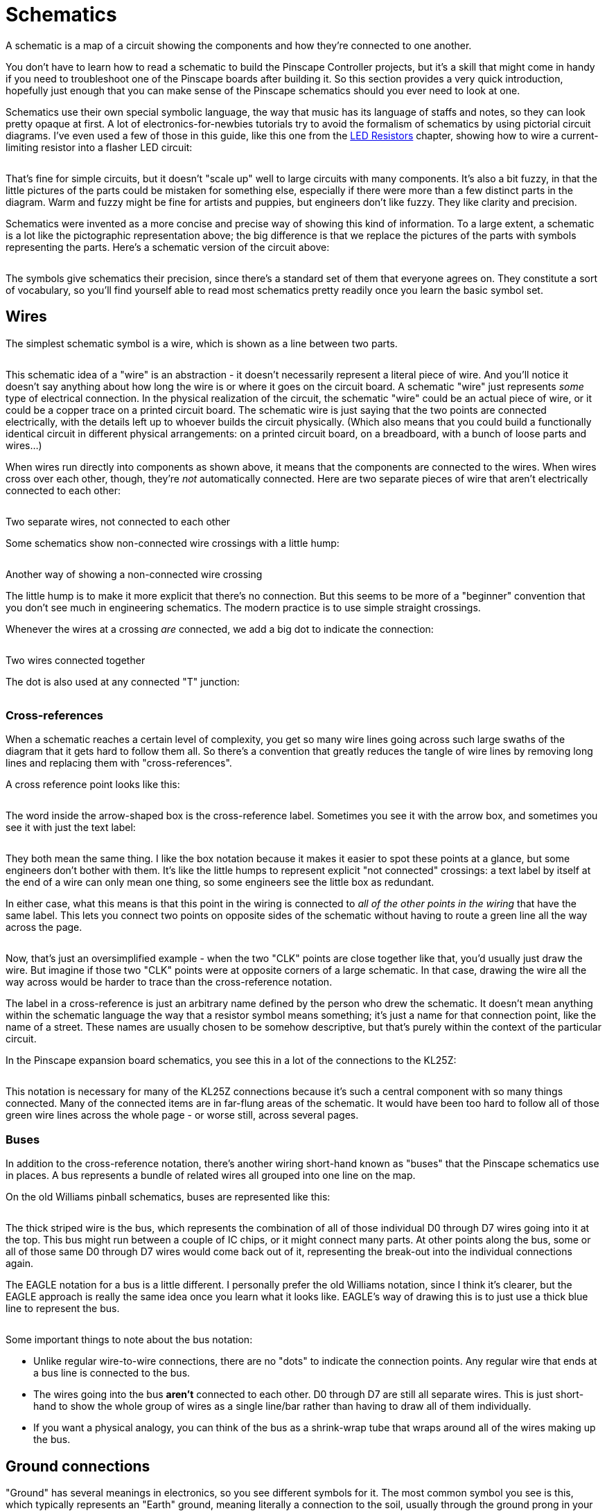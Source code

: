 = Schematics

A schematic is a map of a circuit showing the components and how they're connected to one another.

You don't have to learn how to read a schematic to build the Pinscape Controller projects, but it's a skill that might come in handy if you need to troubleshoot one of the Pinscape boards after building it. So this section provides a very quick introduction, hopefully just enough that you can make sense of the Pinscape schematics should you ever need to look at one.

Schematics use their own special symbolic language, the way that music has its language of staffs and notes, so they can look pretty opaque at first. A lot of electronics-for-newbies tutorials try to avoid the formalism of schematics by using pictorial circuit diagrams. I've even used a few of those in this guide, like this one from the xref:ledResistors.adoc#ledResistors[LED Resistors] chapter, showing how to wire a current-limiting resistor into a flasher LED circuit:

image::images/LEDResistor.png[""]

That's fine for simple circuits, but it doesn't "scale up" well to large circuits with many components. It's also a bit fuzzy, in that the little pictures of the parts could be mistaken for something else, especially if there were more than a few distinct parts in the diagram. Warm and fuzzy might be fine for artists and puppies, but engineers don't like fuzzy. They like clarity and precision.

Schematics were invented as a more concise and precise way of showing this kind of information. To a large extent, a schematic is a lot like the pictographic representation above; the big difference is that we replace the pictures of the parts with symbols representing the parts. Here's a schematic version of the circuit above:

image::images/simple-schematic-example.png[""]

The symbols give schematics their precision, since there's a standard set of them that everyone agrees on. They constitute a sort of vocabulary, so you'll find yourself able to read most schematics pretty readily once you learn the basic symbol set.

== Wires

The simplest schematic symbol is a wire, which is shown as a line between two parts.

image::images/schematic-wire-1.png[""]

This schematic idea of a "wire" is an abstraction - it doesn't necessarily represent a literal piece of wire. And you'll notice it doesn't say anything about how long the wire is or where it goes on the circuit board. A schematic "wire" just represents _some_ type of electrical connection. In the physical realization of the circuit, the schematic "wire" could be an actual piece of wire, or it could be a copper trace on a printed circuit board. The schematic wire is just saying that the two points are connected electrically, with the details left up to whoever builds the circuit physically. (Which also means that you could build a functionally identical circuit in different physical arrangements: on a printed circuit board, on a breadboard, with a bunch of loose parts and wires...)

When wires run directly into components as shown above, it means that the components are connected to the wires. When wires cross over each other, though, they're _not_ automatically connected. Here are two separate pieces of wire that aren't electrically connected to each other:

image::images/schematic-wire-2.png[""]

Two separate wires, not connected to each other

Some schematics show non-connected wire crossings with a little hump:

image::images/schematic-wire-4.png[""]

Another way of showing a non-connected wire crossing

The little hump is to make it more explicit that there's no connection. But this seems to be more of a "beginner" convention that you don't see much in engineering schematics. The modern practice is to use simple straight crossings.

Whenever the wires at a crossing _are_ connected, we add a big dot to indicate the connection:

image::images/schematic-wire-3.png[""]

Two wires connected together

The dot is also used at any connected "T" junction:

image::images/schematic-wire-5.png[""]

=== Cross-references

When a schematic reaches a certain level of complexity, you get so many wire lines going across such large swaths of the diagram that it gets hard to follow them all. So there's a convention that greatly reduces the tangle of wire lines by removing long lines and replacing them with "cross-references".

A cross reference point looks like this:

image::images/schematic-xref-1.png[""]

The word inside the arrow-shaped box is the cross-reference label. Sometimes you see it with the arrow box, and sometimes you see it with just the text label:

image::images/schematic-xref-2.png[""]

They both mean the same thing. I like the box notation because it makes it easier to spot these points at a glance, but some engineers don't bother with them. It's like the little humps to represent explicit "not connected" crossings: a text label by itself at the end of a wire can only mean one thing, so some engineers see the little box as redundant.

In either case, what this means is that this point in the wiring is connected to _all of the other points in the wiring_ that have the same label. This lets you connect two points on opposite sides of the schematic without having to route a green line all the way across the page.

image::images/schematic-xref-4.png[""]

Now, that's just an oversimplified example - when the two "CLK" points are close together like that, you'd usually just draw the wire. But imagine if those two "CLK" points were at opposite corners of a large schematic. In that case, drawing the wire all the way across would be harder to trace than the cross-reference notation.

The label in a cross-reference is just an arbitrary name defined by the person who drew the schematic. It doesn't mean anything within the schematic language the way that a resistor symbol means something; it's just a name for that connection point, like the name of a street. These names are usually chosen to be somehow descriptive, but that's purely within the context of the particular circuit.

In the Pinscape expansion board schematics, you see this in a lot of the connections to the KL25Z:

image::images/schematic-xref-3.png[""]

This notation is necessary for many of the KL25Z connections because it's such a central component with so many things connected. Many of the connected items are in far-flung areas of the schematic. It would have been too hard to follow all of those green wire lines across the whole page - or worse still, across several pages.

=== Buses

In addition to the cross-reference notation, there's another wiring short-hand known as "buses" that the Pinscape schematics use in places. A bus represents a bundle of related wires all grouped into one line on the map.

On the old Williams pinball schematics, buses are represented like this:

image::images/williams-bus-wire-notation.png[""]

The thick striped wire is the bus, which represents the combination of all of those individual D0 through D7 wires going into it at the top. This bus might run between a couple of IC chips, or it might connect many parts. At other points along the bus, some or all of those same D0 through D7 wires would come back out of it, representing the break-out into the individual connections again.

The EAGLE notation for a bus is a little different. I personally prefer the old Williams notation, since I think it's clearer, but the EAGLE approach is really the same idea once you learn what it looks like. EAGLE's way of drawing this is to just use a thick blue line to represent the bus.

image::images/eagle-bus-wire-notation.png[""]

Some important things to note about the bus notation:

* Unlike regular wire-to-wire connections, there are no "dots" to indicate the connection points. Any regular wire that ends at a bus line is connected to the bus.
* The wires going into the bus *aren't* connected to each other. D0 through D7 are still all separate wires. This is just short-hand to show the whole group of wires as a single line/bar rather than having to draw all of them individually.
* If you want a physical analogy, you can think of the bus as a shrink-wrap tube that wraps around all of the wires making up the bus.

== Ground connections

"Ground" has several meanings in electronics, so you see different symbols for it. The most common symbol you see is this, which typically represents an "Earth" ground, meaning literally a connection to the soil, usually through the ground prong in your house's power wiring.

image::images/ground-symbol-1.png[""]

In the EAGLE schematics, we don't use that exact symbol, and we don't have any points where we're talking about the literal Earth ground. You'll see these two symbols in the EAGLE schematics instead:

image::images/ground-symbol-2.png[""]

In our schematics, these are what's known as DC grounds. If you think about a power supply as though it were a battery, it would have a "+" post and a "-" post. In that way of thinking, the "-" post corresponds to the DC ground. That's not quite the way engineers think of power supplies, though: they think of what you'd call the "-" end of the battery as 0V for "zero volts". That's the reference point, and all of the other supply voltages are relative to that reference point - so the disk connectors on an ATX power supply, for example, have a +5V supply line and a +12V supply line, relative to that 0V. This 0V point is what we call "ground" in a DC circuit.

Why do we have two different ground symbols, and what's "GND3"? I'm sure you already guessed that "GND" is an abbreviation for "Ground". "GND3" stands for "Ground 3", which is a separate DC ground point in the circuit from the regular "GND". You'll see "GND2" in other places, which is a second one.

The Pinscape schematics use the multiple grounds for two reasons.

* The first is what you might expect, which is to isolate different parts of the circuit. The expansion boards are set up to isolate the "logic" part from the "power" part, by using separate power supplies for the two sections. The regular "GND" point is the 0V ground connection for the PC power supply (the "logic" section), and "GND1" is the corresponding connection for the secondary power supply that powers your knocker coil and shaker motor (the "power" section).

We use the two separate symbols to suggest this separation visually.

* The second is an inelegant way handling some special needs of the circuit boards. GND1, GND2, and GND3 in these schematics are actually all connected together. They're given separate names because that lets us persuade EAGLE to given them different trace widths on the circuit boards, mostly so that some of the connections can handle high current loads.

All of the connected ground points use the same "triangle" symbol, which hopefully helps suggest the connection visually.

In all of these cases, the GND points are ultimately connected to the Ground connection on a power supply unit. For a PC-style ATX power supply, the "ground" connection is the black wire in all of the disk cables coming out of the unit.

== Power connections

As with the grounds, the expansion boards use two symbols to represent power supply connections:

image::images/schematic-power-1.png[""]

We use the two symbols for the same reason that we do with the grounds: because the expansion boards are designed to be connected to two separate power supplies. One symbol, the little arrow, represents the main PC power supply. We use the circle-plus symbol for the secondary power supply.

The power supply connections are labeled with the voltage.

Just to be clear, these power supply symbols represent power *inputs* , where you connect the circuit boards to a separate power supply unit that supplies the labeled voltage. (As opposed to representing power outputs where the boards are generating power for something else. That's not something we do in any of the Pinscape boards.)

== Resistors

A resistor is a simple component that adds electrical resistance (analogous to friction in a mechanical system) to a circuit. See xref:resistors.adoc[Resistors] .

The symbol on a schematic is a jagged line.

image::images/schematic-resistor-1.png[""]

The version on the right is the same as the version on the left, just rotated 90°. We wanted to show that just to clarify that it means the same thing no matter how it's rotated. The same is always true for all other component types. Schematic writers will orient each symbol as they see fit for legibility.

A resistor on a schematic is usually accompanied by two labels, usually placed on either side of the resistor symbol.

The first is an "R" followed by a number - in the example above, R13 and R14. This is formally called the "reference designator" for the resistor, or just the "designator". It's an arbitrary, unique identifier for the part, primarily for cross-referencing to the parts list. It has no meaning by itself; it's just a name. The "R _number_ " notation is just a convention, too; in principle any sort of label would do. But the "R" labeling for resistors is practically always used. Designators always have to be unique throughout the schematic, so that you can identify each individual physical part.

The second label is the resistance value in Ohms. This is usually written in one of these formats:

*  *47R* means *47 Ohms* - the "R" suffix is usually used instead of the real symbol for Ohms, Ω, probably because the Ω symbol could be mistaken for a zero, or maybe just because it was hard to enter the Ω symbol in older software
*  *4R7* means *4.7 Ohms* - an "R" sandwiched between numbers like this stands in for a decimal point; this notation is used because real decimal points aren't always legible in crowded areas or tiny fonts
*  *47K* means *47 Kilo Ohms* = 47 kΩ = 47000 Ohms; the "K" means "times a thousand Ohms"
*  *4K7* means *4.7 Kilo Ohms* = 4.7 kΩ = 4700 Ohms; as with the embedded "R", an embedded "K" replaces a decimal point, and _also_ still means "times a thousand Ohms"
*  *47M* means *47 Mega Ohms* = 47 MΩ = 47,000,000 Ohms; "M" means "times a million
*  *4M7* means, you guessed it, *4.7 Mega Ohms* = 4.7 MΩ = 4,700,000 Ohm

A resistor has two connections to the outside world. The schematic symbol shows this as a straight line sticking out of each end. Resistors aren't polarized, meaning the two ends are interchangeable. There's nothing in the symbol indicating which way the resistor goes because it doesn't matter which way it goes.

== Capacitors

A capacitor is a simple component that adds electrical capacitance to a circuit, which is similar to a (very) tiny rechargeable battery. See xref:capacitors.adoc[Capacitors] .

The symbol for a capacitor consists of two parallel lines separated by a small gap, or one straight line and one curved line next to each other. In some cases, there might be a little "+" sign adjacent to the straight line.

image::images/schematic-capacitor-1.png[""]

As with resistors, each capacitor in a schematic is typically accompanied by two labels.

The first label is a "C" followed by a number. This is the capacitor's reference designator - an arbitrary ID for the part, purely for looking it up in the parts list. It's the capacitor equivalent of the "R" number for a resistor. It doesn't have any meaning by itself; it's just a name to look up in the parts list. Reference designators always have to be unique throughout the whole schematic, so that you can uniquely identify every physical part that goes into the circuit. Note that there's no absolute rule that a capacitor's designator has to start with "C", but almost everyone uses that convention, so it's practically a rule.

The second label is the capacitance value in Farads. This is almost always in one of the following formats:

*  *100pF* means *100 pico Farads* or 100 trillionths of a Farad
*  *100nF* means *100 nano Farads* or 100 billionths of a Farad
*  *100uF* means *100 micro Farads* or 100 millionths of a Farad (this is more properly written *100µF* , but the Roman alphabet "u" is usually used instead because of pervasive ASCII chauvinism in computer software)
*  *100mF* means *100 milli Farads* or 100 thousandths of a Farad (these are extremely large capacitors that you rarely see in micro-electronics, but you might see one in a power supply; there's a 30mF capacitor in my _Whilrlwind_ 's lamp power supply circuit, and it's about the size of a soda can)

A capacitor has two connections, represented in the symbol by the lines coming out of either end.

If there's a "+" sign in the symbol, the capacitor is a "polarized" type, meaning that one end has to be connected to the positive voltage and the other end is for the negative voltage. The "+" sign in the symbol marks the end that connects to the positive voltage.

If there's no "+" sign in the symbol, the capacitor is an "unpolarized" type, meaning it doesn't matter which end connects to which voltage. The two ends are interchangeable (like in a resistor).

The polarized or unpolarized status is a function of the physical type of capacitor you're using. If the schematic symbol has the "+" sign, you *must* use a polarized capacitor in the physical build. If not, you *must* use an unpolarized capacitor. You can generally tell if a particular physical capacitor is polarized by looking at its material type:

* A *ceramic disc capacitor* is always unpolarized
* An *electrolytic capacitor* is always polarized

There are several other types besides these, but these are the only types you'll see in the Pinscape boards. Most of the other, more exotic types are non-polarized, including film and glass capacitors. Tantalum capacitors are a type of electrolytic capacitor, so they _are_ polarized.

== Diodes

A diode is a semiconductor that only lets current flow in one direction, sort of an electronic one-way valve. See xref:cmpdiodes.adoc[Diodes] .

The symbol for a diode on a schematic is an arrow with a bar:

image::images/schematic-diode-1.png[""]

Each diode on a schematic is typically accompanied by two labels. The first is a "D _number_ " label giving the reference designator, for looking up in the parts list. As with resistor "R" numbers and capacitor "C" numbers, this has no meaning by itself; it's just an arbitrary ID for cross-referencing with the parts list. Almost everyone uses "D" for "diode" in these labels by convention.

The other label is the _semiconductor identifier_ for the type of diode to be used. This is sort of like a manufacturer part number or catalog number, but it's not specific to any one manufacturer; it's a generic descriptor system that the industry uses. Diodes don't have a simple "unit" that describes them like Ohms for resistors or Farads for capacitors, so schematic writers use this semiconductor ID to specify which part they want you to use. For a diode, this usually starts with "1N", as in the example above, *1N4007* . You can use this ID on sites like Mouser to search for matching parts to buy.

Diodes are inherently polarized, so they have to be wired into the circuit in the correct direction. If you put a diode in backwards, it won't work properly (and might do damage). The direction is indicated by which way the arrow is pointing. On the physical diode, you should see a stripe painted on one end; that stripe corresponds to the bar that the arrow is pointing to in the schematic symbol.

== LEDs

An LED is actually just a special case of diode. That's the "D" in the acryonym - "Light Emitting Diode" - and it's quite literal. The schematic symbol for an LED is therefore basically the same as the symbol for a regular diode, with an embellishment to indicate that it's the special light-up kind: a couple of little arrows representing the photons flying away.

image::images/schematic-led-1.png[""]

An "LED _number_ " reference designator usually takes the place of the "D" designator for a regular diode, but there's less of a universal convention about this, so you might see other formats. You should always see some designator, though, for looking up in the parts list.

And as with a regular diode, an LED symbol will often be accompanied by some sort of formal part ID, such as a manufacturer part number, to tell you what to buy. This might not be present in the schematic, though, in which case you'll have to check the parts list.

== Transistors - bipolar

A bipolar transistor (or bipolar junction transistor, BJT) is a common type of transistor that's used in all sorts of circuitry as a small amplifier or an electronic switch. See xref:transistors.adoc[Transistors] .

The symbol for a transistor consists of a thick bar with three lines sticking out, one straight line on one side, and two diagonal lines on the other side. One of the diagonal lines has an arrow, which might point towards or away from the middle bar.

image::images/schematic-transistor-1.png[""]

If the little arrow points _away from_ the bar, the symbol represents an "NPN" transistor. If the arrow point _towards_ the bar, it's a "PNP" transistor.

Note that the little arrow might be shown at top or bottom, and it might be on the left side or the right side. None of that makes any difference - the symbol means the same thing no matter how it's flipper or rotated. Schematic writers will flip the symbol top-to-bottom, or left-to-right, or rotate it at different angles, according to what's convenient to make the lines between nearby connections shorter. It doesn't change the meaning.

The three lines represent the three connections to the transistor, called the base, collector, and emitter:

image::images/schematic-transistor-2.png[""]

* The straight line by itself on one side is always the *base* or *B*
* The diagonal line with the arrow is always the *emitter* or *E*
* The other diagonal line is always the *collector* or *C*

On some schematics, the whole thing will be enclosed in a circle:

image::images/schematic-transistor-3.png[""]

The circle doesn't change anything; it's just an alternative way of drawing the symbol.

Transistors have parts list tags just like other components. These most commonly start with "T" or "Q". As with the "R" tags for resistors and "C" tags for capacitors, these are just arbitrary tags to look up in the parts list, with no other meaning.

Transistors are also usually labeled with the semiconductor ID, like a diode is. In the case of a transistor, this usually starts with "2N". You might also see other part numbers, such as the "BC337" in the examples above. When two numbers are listed for one part like this, it indicates _alternative_ parts that you can use - so in the case of T8 above, you could use a 2N4401 or BC337 interchangeably.

Transistors have to be inserted into the circuit with the three prongs in exactly the right order. As with diodes, each prong has a different function, and the part won't work if it's not inserted correctly. There's no standard way of marking a physical transistor to indicate which leg is which - the only way to tell is to look it up in the manufacturer's data sheet. In the case of the Pinscape expansion boards, though, you can tell how to orient the part from the looking at the silk-screened markings on the circuit board; we'll explain that in xref:transistors.adoc[Transistors] .

== Transistors - Darlington

A Darlington transistor is a variation on the basic bipolar transistor that combines two bipolar transistors in one physical package, for greater amplification and power handling than a regular bipolar transistor can handle. See "Darlingtons" in xref:transistors.adoc#darlingtons[Transistors] .

For the purposes of building the Pinscape boards, Darlingtons are the same in every respect as bipolars. But they have a different symbol in a schematic, so we wanted to show you what that looks like so that you can recognize it when you see it:

image::images/schematic-darlington-1.png[""]

The symbol is pretty literal - it looks like two regular transistors connected together, because that's just what a Darlington is. A Darlington still has the same three external connections (base, collector, and emitter).

== Transistors - MOSFET

A MOSFET is another kind of transistor constructed in a different way from a bipolar transistor. It performs the same transistor functions as a bipolar, but the electrical characteristics are somewhat different, so it has its own representation on a schematic:

image::images/schematic-mosfet-1.png[""]

As with bipolars, there are two types of MOSFETs, known as N-channel and P-channel MOSFETs. The schematic symbols for the two types are almost the same, befitting their similar construction and behavior, with one subtle difference: the direction the arrow points in the middle of the diagram. In an N-channel MOSFET, the arrow points inwards, into the middle section; in a P-channel MOSFET, it points outwards.

MOSFET symbols in a schematic are labeled like other transistors, with a reference designator (we're using a *Q* prefix here, but you might also see a *T* prefix) and a part number. For MOSFETs, this is almost always a manufacturer part number, so there won't be any particular pattern to it; it'll just be an alphanumeric string that you can look up on Mouser and in other vendor catalogs.

Like bipolar transistors, MOSFETs have three prongs with distinct functions, and they have to be oriented properly when installed. The prongs of a MOSFET go by different names from a bipolar's legs:

image::images/schematic-mosfet-2.png[""]

* The *Gate* is the prong off by itself on one side
* The *Source* is the prong that connects to the arrow
* The *Drain* is the remaining prong

As with bipolar transistors, there's no standard marking system to identify which leg is which on the physical part; you just have to look it up in the manufacturer's data sheet. The Pinscape expansion boards show how the part is oriented on the silk-screened markings on the circuit boards.

== IC chips

Integrated Circuit (IC) chips are complex devices consisting of many components packed into a single package. See xref:icchips.adoc[IC Chips] .

ICs are extremely diverse in function and physical packaging, so it's not entirely fair to lump them all into a single category. But there are enough commonalities to how they're handled in schematics that we can make some practical generalizations. For our purposes, an IC is a bit of circuitry all packed into a discrete physical package, with multiple connection points ("pins" or "leads" coming out of the physical chip). The schematic treats an IC as a "black box": a bunch of wires connect it to the outside world, but what's inside is of no concern in the schematic. As a result, the schematic symbols for ICs look pretty much like empty boxes:

image::images/SchematicTLC5940NT.png[""]

Here are some features to note:

* The overall IC package is represented by a rectangular box
* We're using the term "black box" figuratively, as you can see that we haven't literally drawn the box in black ink here; "black box" is a metaphor that engineers use to talk about something with complex inner workings that we don't have to see (or understand) in order to use it
* The wires coming out of the box represent the "pins" or "leads" on the physical IC, which are the electrical connection points
* Different ICs have different numbers of pins, so you might see boxes like this with three wires coming out (such as for a voltage regulator), or a couple hundred wires (for a CPU chip), or anything in between
* The positions of the wires around the perimeter of the box don't correspond to the physical layout; this is just an abstract representation, like any other schematic symbol
* The order of the wires in the symbol doesn't reflect the ordering of the pins on the physical chip - for that you need to consult the the little number written adjacent to each wire just outside the box, which tells you the pin number on the physical chip that this wire corresponds to
* The labels written on the _inside_ of the box adjacent to the pins are mnemonics for the functions of the pins; these are purely for convenience, to help you remember the function of each pin without having to keep going back to the chip's data sheet
* The schematic symbol will usually be accompanied by a reference designator, analogous to "R5" for a resistor or "C7" for a diode; for an IC, it's usually of the form "IC10", but lots of other prefixes are used, including odd ones like "U$" - engineers started running out of unique letters for these tags at some point, so they resorted to other symbols. The prefix might also be specific to the type of IC; for example, the Pinscape schematics use "OK" for optocouplers.
* The schematic symbol will also usually be accompanied by the manufacturer part number for the specific IC ("TLC5940" in the case of this example); some of these are generic part descriptors for parts made by many manufacturers, while others are manufacturer-specific

There are exceptions to this "black box" treatment. Some types of ICs have specific functions that are so commonly used that they have their own unique schematic symbol that's more representative of the function. We'll see this for optocouplers below. Other examples include common logic gates, such as NAND and NOR gates and inverters, which sometimes (but not always) are shown with special logic symbols in place of the plain box. The Pinscape boards don't use any of those types of symbols, but you might see them in other schematics. For example, a NAND gate might be drawn like this:

image::images/schematic-nand-1.png[""]

That's a very specific notation that engineers recognize as a NAND gate, so it's sometimes used in place of the more generic "black box" notation for miscellaneous ICs. But you might just as well see the plain black box notation; it's really up the schematic writer. You might even see a hybrid notation that shows the NAND IC as a black box, and then _also_ draws the logic symbol inside the box. This is just a more pictographic equivalent of the little mnemonic labels that you see in the TLC5940 diagram above, since it shows you the function of each pin visually. For example, here's how you might see a chip that contains four NAND gates represented:

image::images/schematic-nand-2.png[""]

[#multiGangChips]
=== Multi-gang chips

There's another "advanced" convention that you should know about when it comes to IC chips, and even some other types of components (such as relays, as we'll see below).

Some chips come with two or four or eight copies of the same basic building block. For example, the Pinscape boards use the PC847 chip, which consists of four separate optocouplers on one chip. That makes it a "quad optocoupler" chip. Pinscape also uses a "quad Darlington" chip, the ULN2064, which consists of four Darlington transistors on one chip. This is quite common with basic components like logic gates, optocouplers, op-amps, and transistors.

In schematics, one way to represent these multi-gang chips is the generic way we saw above, where you draw a big box for the entire chip. The ULN2064 uses a generic symbol like that in the Pinscape schematics:

image::images/schematic-uln2064bn.png[""]

So nothing new so far! But now we come to the novel part. Sometimes, rather than using the generic black box format, schematics will represent a multi-gang part with its individual building blocks all separated from one another, _as though they were separate components_ . EAGLE uses this approach for the PC847, that "quad optocoupler" we mentioned. Rather than drawing it as a big box with 16 pins coming out of it - which is, in fact, exactly what the _physical_ package looks like - EAGLE draws this as though it were four separate optocouplers. Here's an excerpt from the Pinscape "main interface board" showing one PC847 broken up into four optocoupler symbols:

image::images/schematic-pc847-1.png[""]

If you didn't already see what we meant about how schematic symbols are "abstract", this probably really drives it home.

Two questions: Why in the world do they do this? And how are you supposed to tell that those four boxes are really one physical IC chip?

First the "why". They do this to make the schematics more readable. I know, it can seem like it does the opposite. But if you think about it in terms of understanding what the circuit _does_ as opposed to how to build it out of parts, this representation is actually a lot more useful than drawing all of those 16 wires going into a black box. With this format, you can plainly see which wires control the LEDs and which wires are connected to the photo-transistors.

There's another benefit that's not even apparent in this picture, too. Those four boxes representing the individual optos don't have to be grouped together in one place in the schematic - they can be split up and spread out. They really are four separate boxes as far as the schematic is concerned. This allows the schematic writer to place each one close to the other components it's connected to, so that the wire connections are shorter and easier to follow. The Pinscape boards keep all of the groups like this together, but if you look at some old Williams pinball schematics, you'll find that they take ruthless advantage of this ability to spread the parts around. You'll find quad NAND gate chips with the individual gates on different pages, and dual op-amp chips with the individual op-amp blocks likewise widely separated.

Now to the second question, how you're supposed to relate the four boxes back to one physical chip. The trick is to look for matching tags. You can see that each individual opto in the diagram above has its own separate set of labels - each one is tagged "PC847" (the chip name) and "OK1x" (the reference designator for the parts list lookup) - as though it were a standalone part. The designator is what gives away the secret that all of these "OK1" elements are part of the same physical chip. And why is that? Because a designator is *always* unique across the whole schematic - like Highlander, there can be only one OK1. The fact that the same designator appears on four symbols means that the symbols are all portions of the same physical component.

Okay, back up a sec... I'm sure you noticed that these _aren't_ actually all labeled "OK1". They're labeled OK1A, OK1B, OK1C, and OK1D. But when have we ever seen a letter _after_ a number in a designator before? Never. Tags until now always ended in a number. You've probably already guessed what it means when you add a letter to the end: it means that we're talking about a sub-block of a multi-gang chip like this. The physical chip is still called "OK1", but they've given these additional "A" through "D" suffixes to the individual optos within OK1 to help us distinguish them.

Those A-B-C-D suffixes aren't always used, by the way. They're used for this particular opto, but for other types of chips, you might just see the same base designator repeated on each block. Each block might be tagged, say, IC9, with no suffix. The A-B-C-D suffixes aren't really all that necessary, since you can still tell which block is which in physical terms by looking at the pin numbers. If you look at OK1A through OK1D above, you'll see that each pin is still numbered in terms of the overall 16 pins of the physical chip, the same as if it were the black-box kind of symbol.

== Optocouplers

An optocoupler is a special kind of IC chip that connects two parts of a circuit via a photo-emitter and a photo-receiver. This provides electrical isolation between the two parts of the circuit while allowing them to transmit information across the interface. See "Optocouplers" in xref:icchips.adoc#ic-PC817[IC Chips] .

As we mentioned above, some types of IC chips are so commonly used that they get their own schematic symbols. The optocoupler is one of these special cases. An optocoupler looks like this on our schematics:

image::images/schematic-opto-1.png[""]

That's a little like the NAND gate example we talked about above, in that it starts with the generic IC "black box", but then adds a pictograph inside to depict what the pins do. An optocoupler internally consists of an LED (usually infrared) and a phototransistor (a special type of transistor that's activated when light hits it, rather than being controlled by an electrical signal), so you see the symbols for an LED and a transistor. Just as with the mnemonic text labels inside the black box on our TLC5940 example earlier, the pictogram is just a mnemonic to help you remember what the pins do. In terms of actually using the chip physically, you can really ignore all of that, since all you have to pay attention to is the pin numbers written on the outside wires - exactly like any generic IC chip.

Note one other deviation from more generic ICs: the Pinscape schematics use "OK" as the designator prefix instead of "IC", so in this case, "OK5" instead of "IC5". You might also see "OC" prefixes in other people's schematics.

== Relays

A relay is an electrically-controlled mechanical switch. An electromagnet in the relay operates a little rocker switch that connects and disconnects another circuit. See xref:relays.adoc[Relays] .

The schematic symbols for a relay vary. Here's the format that we use in the EAGLE plans for the Pinscape boards:

image::images/schematic-relay-1.png[""]

This is a little hard to parse, because it breaks up the relay into its component parts:

* the little box at the right represents the electromagnet
* the two clusters at the left represent the mechanical switches (this particular relay has two of them, because it's a "double pole" relay, meaning it has two electrically independent switches operated by the same electromagnet)

This follows exactly the same convention that we saw for some IC chips with multiple repeated blocks - see "Multi-gang chips" xref:#multiGangChips[above] for more on that. The short summary is that we can tell that these three little blocks are actually part of the same physical relay from their tags. They're all tagged "K1". Since a designator must be unique across the whole schematic, the fact that we have three things tagged K1 can only mean that they're all part of the same physical component.

As with an IC chip, the numbers on the connection points indicate the pin numbers on the physical relay. There aren't really any conventions for how the pins on a relay are numbered; it's just something you have to look up in the data sheet for the individual device.

You might also see schematic symbols for relays that are more literal, with a pictograph for the electromagnet coil, and the whole thing enclosed in a black box like an IC chip. For example:

image::images/schematic-relay-2.png[""]

== Connectors and pin headers

Circuit boards need connections to the outside world, usually in the form of some kind of plug-in connector. We provide an overview of some of the most common types, and the ones we use on the Pinscape boards, in xref:connectors.adoc[Connectors] .

On a schematic, we draw connectors like this:

image::images/schematic-pinheader-1.png[""]

It looks a bit like a generic IC, but note that the wires all go into the box and connect to little circles. The circles represent the pins on the connector. The numbers next to the circles are the pin numbers, which tell you which pins they correspond to on the physical connector. The pin numbering conventions are different for different parts; we explain our conventions in xref:connectors.adoc[Connectors] . As always with schematic symbols, the order and arrangement of pins shown in the schematic doesn't necessarily correspond to the physical pin layout, so you have to pay attention to the pin numbers.

On the Pinscape schematics, most connectors have a "JP" label, for "jumper", as in JP7 or JP15. (Another common convention that you'll see on other schematics is a simple "J" prefix, such as J9.) As usual, this is the reference designator, for looking up the connector in the parts list, and (as usual) it has no meaning other than to serve as a cross-reference. You might also see a manufacturer part number, as in the example above. Some of the connector types are generic enough that you can substitute equivalent parts from other manufacturers, so the part number might only be a suggestion to help you find a matching part. It's always critical to match the total number of pins when substituting parts.

One subtle detail to note in the diagram above is that some of the pins might be left unconnected. That's indicated by the simple absence of a wire connected to the pin, as in pin #16 in the example above.

You might sometimes see one (or possibly more) of the pins drawn with an "X" over it:

image::images/schematic-keyed-connector.png[""]

This means that the marked pin is meant to be snipped off on the physical pin header, and the same pin socket in the mating connector plug is meant to be blocked (literally plugged up with a little piece of plastic, so that you couldn't insert a pin there if you wanted to). The point is to "key" the connector so that it's impossible to insert the wrong way. When you connect the plug the right way, the blocked socket in the plug lines up with the snipped-off pin on the header, so it fits and everyone's happy. If you try to insert it the wrong way, the blocked socket collides with one of the pins that wasn't snipped, preventing you from attaching it that way and alerting you that you've got something wrong.

The Pinscape schematics don't use keyed connectors like that anywhere, but it's something you might see on other schematics. The Williams pinball machines do this for most of their connectors to help prevent operators from re-connecting cables the wrong way when making repairs.

=== Pin numbering on the physical connector

The pin numbers on the schematic symbol tell you which physical pin corresponds to each schematic pin.

*Single-row pin connectors:* the physical pins are numbered sequentially starting at one end. On many boards, such as the KL25Z, they indicate this by printing a "1" next to pin 1:

image::images/pinhead-pin1-1.png[""]

You can then infer all of the other pin numbers by just counting them across the row, starting at pin 1. Note that in the picture above, they've also helpfully labeled pin 3 at the other end. The KL25Z does this on each header, labeling the pins at either end.

For the Pinscape boards, the convention is to show a little triangular arrow next to pin 1:

image::images/pinhead-pin1-arrow.png[""]

Pin 1 is always at the end with the arrow, and the rest of pins are numbered sequentially across the row (2, 3, 4...).

*Double-row pin connectors:* As with the single-row headers, look for a pin 1 marking to identify pin 1. Some boards (including the KL25Z) mark this with a numeral "1" next to one of the pins. The Pinscape boards use the same triangular arrow they use for single-row connectors.

image::images/pinhead-pin1-arrow-2.png[""]

For double-row headers, the numbering goes by _column_ :

image::images/pinhead-dual-row-numbering.png[""]

